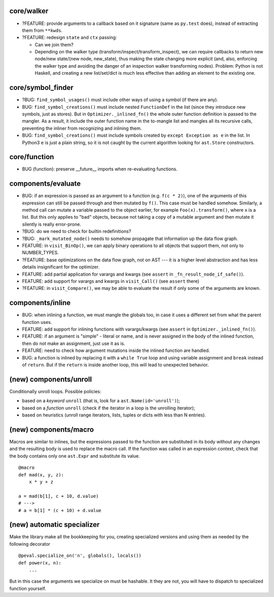 core/walker
-----------

* ?FEATURE: provide arguments to a callback based on it signature (same as ``py.test`` does), instead of extracting them from ``**kwds``.
* ?FEATURE: redesign ``state`` and ``ctx`` passing:

  * Can we join them?
  * Depending on the walker type (transform/inspect/transform_inspect),
    we can require callbacks to return new node/new state/(new node, new_state),
    thus making the state changing more explicit
    (and, also, enforcing the walker type and avoiding the danger of an inspection walker
    transforming nodes).
    Problem: Python is not Haskell, and creating a new list/set/dict is much less effective
    than adding an element to the existing one.


core/symbol_finder
------------------

* ?BUG: ``find_symbol_usages()`` must include other ways of using a symbol (if there are any).
* BUG: ``find_symbol_creations()`` must include nested ``FunctionDef`` in the list (since they introduce new symbols, just as stores).
  But in ``Optimizer._inlined_fn()`` the whole outer function definition is passed to the mangler.
  As a result, it include the outer function name in the to-mangle list and mangles all its recursive calls, preventing the inliner from recognizing and inlining them.
* BUG: ``find_symbol_creations()`` must include symbols created by ``except Exception as e`` in the list.
  In Python3 ``e`` is just a plain string, so it is not caught by the current algorithm looking for ``ast.Store`` constructors.


core/function
-------------

* BUG (function): preserve __future__ imports when re-evaluating functions.


components/evaluate
-------------------

* BUG: if an expression is passed as an argument to a function (e.g. ``f(c * 2)``), one of the arguments of this expression can still be passed through and then mutated by ``f()``.
  This case must be handled somehow.
  Similarly, a method call can mutate a variable passed to the object earlier, for example ``Foo(x).transform()``, where ``x`` is a list.
  But this only applies to "bad" objects, because not taking a copy of a mutable argument and then mutate it silently is really error-prone.
* ?BUG: do we need to check for builtin redefinitions?
* ?BUG: ``_mark_mutated_node()`` needs to somehow propagate that information up the data flow graph.
* FEATURE: in ``visit_BinOp()``, we can apply binary operations to all objects that support them, not only to NUMBER_TYPES.
* ?FEATURE: base optimizations on the data flow graph, not on AST --- it is a higher level abstraction and has less details insignificant for the optimizer.
* FEATURE: add partial application for varargs and kwargs (see ``assert`` in ``_fn_result_node_if_safe()``).
* FEATURE: add support for varargs and kwargs in ``visit_Call()`` (see ``assert`` there)
* ?FEATURE: in ``visit_Compare()``, we may be able to evaluate the result if only some of the arguments are known.


components/inline
-----------------

* BUG: when inlining a function, we must mangle the globals too, in case it uses a different set from what the parent function uses.
* FEATURE: add support for inlining functions with varargs/kwargs (see ``assert`` in ``Optimizer._inlined_fn()``).
* FEATURE: if an argument is "simple" - literal or name, and is never assigned in the body of the inlined function, then do not make an assignment, just use it as is.
* FEATURE: need to check how argument mutations inside the inlined function are handled.
* BUG: a function is inlined by replacing it with a ``while True`` loop and using variable assignment and ``break`` instead of ``return``.
  But if the ``return`` is inside another loop, this will lead to unexpected behavior.


(new) components/unroll
-----------------------

Conditionally unroll loops.
Possible policies:

* based on a *keyword* ``unroll`` (that is, look for a ``ast.Name(id='unroll')``);
* based on a *function* ``unroll`` (check if the iterator in a loop is the unrolling iterator);
* based on heuristics (unroll range iterators, lists, tuples or dicts with less than N entries).


(new) components/macro
----------------------

Macros are similar to inlines, but the expressions passed to the function are substituted in its body without any changes and the resulting body is used to replace the macro call.
If the function was called in an expression context, check that the body contains only one ``ast.Expr`` and substitute its value.

::

    @macro
    def mad(x, y, z):
        x * y + z

    a = mad(b[1], c + 10, d.value)
    # --->
    # a = b[1] * (c + 10) + d.value


(new) automatic specializer
---------------------------

Make the library make all the bookkeeping for you, creating specialized versions and using them as needed by the following decorator

::

    @peval.specialize_on('n', globals(), locals())
    def power(x, n):
        ...

But in this case the arguments we specialize on must be hashable. It they
are not, you will have to dispatch to specialized function yourself.
